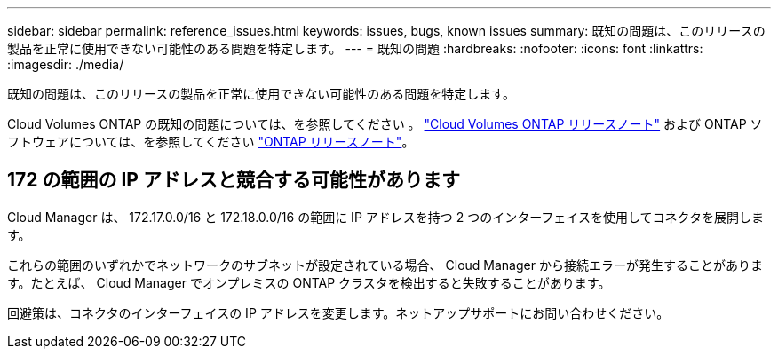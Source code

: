 ---
sidebar: sidebar 
permalink: reference_issues.html 
keywords: issues, bugs, known issues 
summary: 既知の問題は、このリリースの製品を正常に使用できない可能性のある問題を特定します。 
---
= 既知の問題
:hardbreaks:
:nofooter: 
:icons: font
:linkattrs: 
:imagesdir: ./media/


[role="lead"]
既知の問題は、このリリースの製品を正常に使用できない可能性のある問題を特定します。

Cloud Volumes ONTAP の既知の問題については、を参照してください 。 https://docs.netapp.com/us-en/cloud-volumes-ontap/["Cloud Volumes ONTAP リリースノート"^] および ONTAP ソフトウェアについては、を参照してください https://library.netapp.com/ecm/ecm_download_file/ECMLP2492508["ONTAP リリースノート"^]。



== 172 の範囲の IP アドレスと競合する可能性があります

Cloud Manager は、 172.17.0.0/16 と 172.18.0.0/16 の範囲に IP アドレスを持つ 2 つのインターフェイスを使用してコネクタを展開します。

これらの範囲のいずれかでネットワークのサブネットが設定されている場合、 Cloud Manager から接続エラーが発生することがあります。たとえば、 Cloud Manager でオンプレミスの ONTAP クラスタを検出すると失敗することがあります。

回避策は、コネクタのインターフェイスの IP アドレスを変更します。ネットアップサポートにお問い合わせください。
